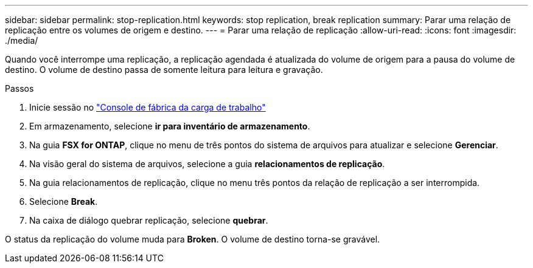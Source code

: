 ---
sidebar: sidebar 
permalink: stop-replication.html 
keywords: stop replication, break replication 
summary: Parar uma relação de replicação entre os volumes de origem e destino. 
---
= Parar uma relação de replicação
:allow-uri-read: 
:icons: font
:imagesdir: ./media/


[role="lead"]
Quando você interrompe uma replicação, a replicação agendada é atualizada do volume de origem para a pausa do volume de destino. O volume de destino passa de somente leitura para leitura e gravação.

.Passos
. Inicie sessão no link:https://console.workloads.netapp.com/["Console de fábrica da carga de trabalho"^]
. Em armazenamento, selecione *ir para inventário de armazenamento*.
. Na guia *FSX for ONTAP*, clique no menu de três pontos do sistema de arquivos para atualizar e selecione *Gerenciar*.
. Na visão geral do sistema de arquivos, selecione a guia *relacionamentos de replicação*.
. Na guia relacionamentos de replicação, clique no menu três pontos da relação de replicação a ser interrompida.
. Selecione *Break*.
. Na caixa de diálogo quebrar replicação, selecione *quebrar*.


O status da replicação do volume muda para *Broken*. O volume de destino torna-se gravável.
